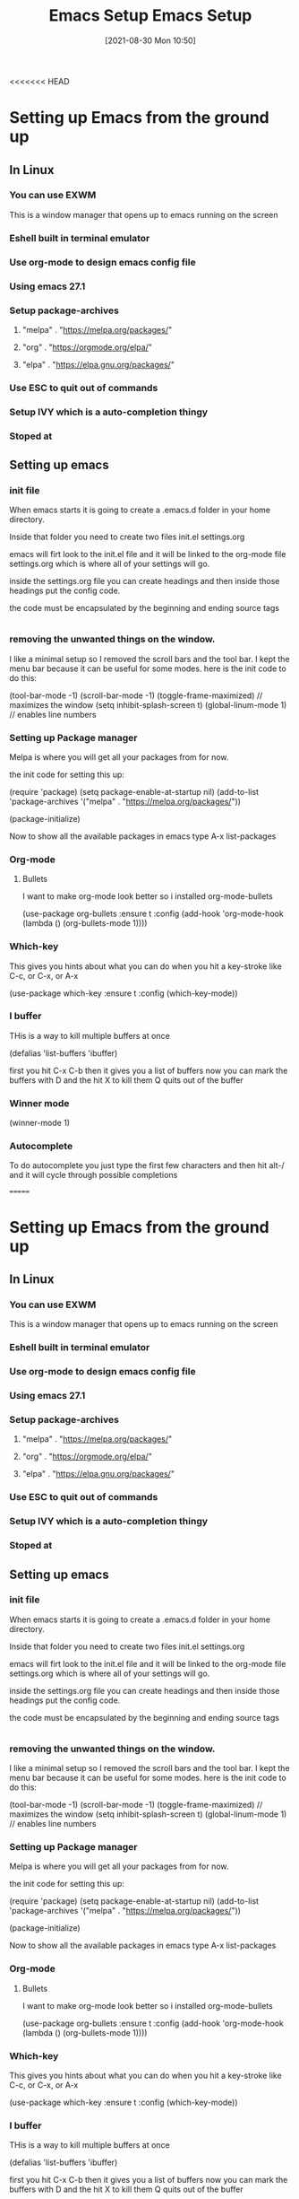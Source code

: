 <<<<<<< HEAD
:PROPERTIES:
:ID:       96949983-d337-4d7a-9c2f-4b9ec4f07b39
:END:
#+title: Emacs Setup
#+date: [2021-08-30 Mon 10:50]

* Setting up Emacs from the ground up
** In Linux
*** You can use EXWM 
    This is a window manager that opens up to emacs running on the screen
*** Eshell built in terminal emulator
*** Use org-mode to design emacs config file
*** Using emacs 27.1
*** Setup package-archives
**** "melpa" . "https://melpa.org/packages/"
**** "org" . "https://orgmode.org/elpa/"
**** "elpa" . "https://elpa.gnu.org/packages/"
*** Use ESC to quit out of commands
*** Setup IVY which is a auto-completion thingy
*** Stoped at  


** Setting up emacs

*** init file
    When emacs starts it is going to create a .emacs.d folder in your home directory.

    Inside that folder you need to create two files
    init.el
    settings.org

    emacs will firt look to the init.el file and it will be linked to the org-mode
    file settings.org which is where all of your settings will go.

    inside the settings.org file you can create headings and then inside those headings
    put the config code.

    the code must be encapsulated by the beginning and ending source tags

    #+begin_src emacs-lisp
    #+end_src

*** removing the unwanted things on the window.
    I like a minimal setup so I removed the scroll bars and the tool bar.
    I kept the menu bar because it can be useful for some modes.
    here is the init code to do this:

    (tool-bar-mode -1)
    (scroll-bar-mode -1)
    (toggle-frame-maximized)  // maximizes the window
    (setq inhibit-splash-screen t) 
    (global-linum-mode 1)  // enables line numbers 

*** Setting up Package manager

    Melpa is where you will get all your packages from for now.

    the init code for setting this up:

    (require 'package)
    (setq package-enable-at-startup nil)
    (add-to-list 'package-archives
             '("melpa" . "https://melpa.org/packages/"))

    (package-initialize)

    Now to show all the available packages in emacs type
    A-x list-packages

    
*** Org-mode
    
**** Bullets
     I want to make org-mode look better so i installed org-mode-bullets

     (use-package org-bullets
        :ensure t
	:config
	(add-hook 'org-mode-hook (lambda () (org-bullets-mode 1))))

*** Which-key
    This gives you hints about what you can do when you hit a key-stroke
    like C-c, or C-x, or A-x
    
     (use-package which-key
        :ensure t
        :config (which-key-mode))

*** I buffer
    THis is a way to kill multiple buffers at once

    (defalias 'list-buffers 'ibuffer)

    first you hit C-x C-b
    then it gives you a list of buffers
    now you can mark the buffers with D and the hit X to kill them
    Q quits out of the buffer
    
*** Winner mode

    (winner-mode 1)

*** Autocomplete

    To do autocomplete you just type the first few characters and
    then hit alt-/ and it will cycle through possible completions
    
=======
:PROPERTIES:
:ID:       96949983-d337-4d7a-9c2f-4b9ec4f07b39
:END:
#+title: Emacs Setup
#+date: [2021-08-30 Mon 10:50]

* Setting up Emacs from the ground up
** In Linux
*** You can use EXWM 
    This is a window manager that opens up to emacs running on the screen
*** Eshell built in terminal emulator
*** Use org-mode to design emacs config file
*** Using emacs 27.1
*** Setup package-archives
**** "melpa" . "https://melpa.org/packages/"
**** "org" . "https://orgmode.org/elpa/"
**** "elpa" . "https://elpa.gnu.org/packages/"
*** Use ESC to quit out of commands
*** Setup IVY which is a auto-completion thingy
*** Stoped at  


** Setting up emacs

*** init file
    When emacs starts it is going to create a .emacs.d folder in your home directory.

    Inside that folder you need to create two files
    init.el
    settings.org

    emacs will firt look to the init.el file and it will be linked to the org-mode
    file settings.org which is where all of your settings will go.

    inside the settings.org file you can create headings and then inside those headings
    put the config code.

    the code must be encapsulated by the beginning and ending source tags

    #+begin_src emacs-lisp
    #+end_src

*** removing the unwanted things on the window.
    I like a minimal setup so I removed the scroll bars and the tool bar.
    I kept the menu bar because it can be useful for some modes.
    here is the init code to do this:

    (tool-bar-mode -1)
    (scroll-bar-mode -1)
    (toggle-frame-maximized)  // maximizes the window
    (setq inhibit-splash-screen t) 
    (global-linum-mode 1)  // enables line numbers 

*** Setting up Package manager

    Melpa is where you will get all your packages from for now.

    the init code for setting this up:

    (require 'package)
    (setq package-enable-at-startup nil)
    (add-to-list 'package-archives
             '("melpa" . "https://melpa.org/packages/"))

    (package-initialize)

    Now to show all the available packages in emacs type
    A-x list-packages

    
*** Org-mode
    
**** Bullets
     I want to make org-mode look better so i installed org-mode-bullets

     (use-package org-bullets
        :ensure t
	:config
	(add-hook 'org-mode-hook (lambda () (org-bullets-mode 1))))

*** Which-key
    This gives you hints about what you can do when you hit a key-stroke
    like C-c, or C-x, or A-x
    
     (use-package which-key
        :ensure t
        :config (which-key-mode))

*** I buffer
    THis is a way to kill multiple buffers at once

    (defalias 'list-buffers 'ibuffer)

    first you hit C-x C-b
    then it gives you a list of buffers
    now you can mark the buffers with D and the hit X to kill them
    Q quits out of the buffer
    
*** Winner mode

    (winner-mode 1)

*** Autocomplete

    To do autocomplete you just type the first few characters and
    then hit alt-/ and it will cycle through possible completions
    
>>>>>>> 2189245692e7e52370ca8345e7e7628bc3a123c2
